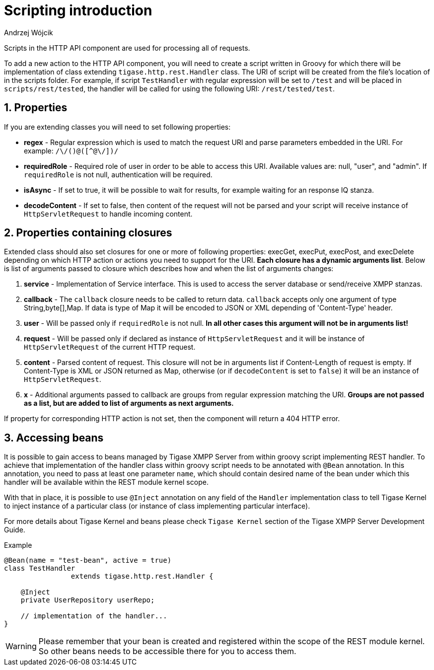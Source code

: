 [[httpRestAPIScriptionIntroduction]]
= Scripting introduction
:author: Andrzej Wójcik
:version: v2.0 March 2017. Reformatted for v8.0.0.

:toc:
:numbered:
:website: http://tigase.net/

Scripts in the HTTP API component are used for processing all of requests.

To add a new action to the HTTP API component, you will need to create a script written in Groovy for which there will be implementation of class extending `tigase.http.rest.Handler` class.
The URI of script will be created from the file's location of in the scripts folder. For example, if script `TestHandler` with regular expression will be set to `/test` and will be placed in `scripts/rest/tested`, the handler will be called for using the following URI: `/rest/tested/test`.

== Properties

If you are extending classes you will need to set following properties:

* *regex* - Regular expression which is used to match the request URI and parse parameters embedded in the URI. For example: `/\/([^@\/]+)@([^@\/]+)/`

* *requiredRole* - Required role of user in order to be able to access this URI. Available values are: null, "user", and "admin". If `requiredRole` is not null, authentication will be required.

* *isAsync* - If set to true, it will be possible to wait for results, for example waiting for an response IQ stanza.

* *decodeContent* - If set to false, then content of the request will not be parsed and your script will receive instance of `HttpServletRequest` to handle incoming content.

== Properties containing closures

Extended class should also set closures for one or more of following properties: execGet, execPut, execPost, and execDelete depending on which HTTP action or actions you need to support for the URI. *Each closure has a dynamic arguments list*. Below is list of arguments passed to closure which describes how and when the list of arguments changes:

. *service* - Implementation of Service interface. This is used to access the server database or send/receive XMPP stanzas.

. *callback* - The `callback` closure needs to be called to return data. `callback` accepts only one argument of type String,byte[],Map. If data is type of Map it will be encoded to JSON or XML depending of 'Content-Type' header.

. *user* - Will be passed only if `requiredRole` is not null. *In all other cases this argument will not be in arguments list!*

. *request* - Will be passed only if declared as instance of `HttpServletRequest` and it will be instance of `HttpServletRequest` of the current HTTP request.

. *content* - Parsed content of request. This closure will not be in arguments list if Content-Length of request is empty. If Content-Type is XML or JSON returned as Map, otherwise (or if `decodeContent` is set to `false`) it will be an instance of `HttpServletRequest`.

. *x* - Additional arguments passed to callback are groups from regular expression matching the URI. *Groups are not passed as a list, but are added to list of arguments as next arguments.*

If property for corresponding HTTP action is not set, then the component will return a 404 HTTP error.

== Accessing beans

It is possible to gain access to beans managed by Tigase XMPP Server from within groovy script implementing REST handler.
To achieve that implementation of the handler class within groovy script needs to be annotated with `@Bean` annotation. In this annotation, you need to pass at least one parameter `name`, which should contain desired name of the bean under which this handler will be available within the REST module kernel scope.

With that in place, it is possible to use `@Inject` annotation on any field of the `Handler` implementation class to tell Tigase Kernel to inject instance of a particular class (or instance of class implementing particular interface).

For more details about Tigase Kernel and beans please check `Tigase Kernel` section of the Tigase XMPP Server Development Guide.

.Example
[source,java]
----
@Bean(name = "test-bean", active = true)
class TestHandler
		extends tigase.http.rest.Handler {

    @Inject
    private UserRepository userRepo;
    
    // implementation of the handler...
}
----

WARNING: Please remember that your bean is created and registered within the scope of the REST module kernel. So other beans needs to be accessible there for you to access them.